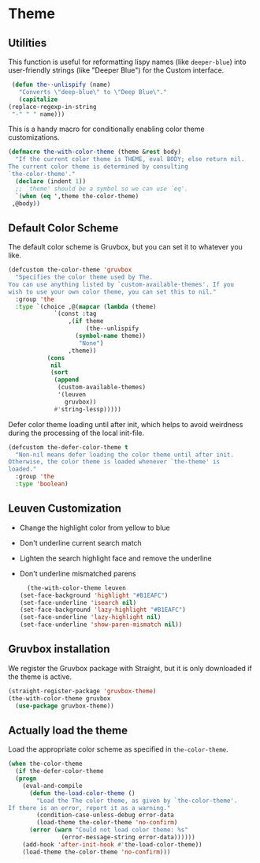 * Theme
** Requirements :noexport:
   #+begin_src emacs-lisp
     ;;; the-theme.el --- Loading color themes

     (require 'the-custom)
     (require 'the-package)
   #+end_src

** Utilities
   
   This function is useful for reformatting lispy names (like
   =deeper-blue=) into user-friendly strings (like "Deeper Blue") for
   the Custom interface.
   #+begin_src emacs-lisp
     (defun the--unlispify (name)
       "Converts \"deep-blue\" to \"Deep Blue\"."
       (capitalize
	(replace-regexp-in-string
	 "-" " " name)))
   #+end_src

   This is a handy macro for conditionally enabling color theme
   customizations.
   #+begin_src emacs-lisp
     (defmacro the-with-color-theme (theme &rest body)
       "If the current color theme is THEME, eval BODY; else return nil.
     The current color theme is determined by consulting
     `the-color-theme'."
       (declare (indent 1))
       ;; `theme' should be a symbol so we can use `eq'.
       `(when (eq ',theme the-color-theme)
	  ,@body))
   #+end_src


** Default Color Scheme

   The default color scheme is Gruvbox, but you can set it to whatever
   you like.

   #+begin_src emacs-lisp
     (defcustom the-color-theme 'gruvbox
       "Specifies the color theme used by The.
     You can use anything listed by `custom-available-themes'. If you
     wish to use your own color theme, you can set this to nil."
       :group 'the
       :type `(choice ,@(mapcar (lambda (theme)
				  `(const :tag
					  ,(if theme
					       (the--unlispify
						(symbol-name theme))
					     "None")
					  ,theme))
				(cons
				 nil
				 (sort
				  (append
				   (custom-available-themes)
				   '(leuven
				     gruvbox))
				  #'string-lessp)))))
   #+end_src
   
   Defer color theme loading until after init, which helps to avoid
   weirdness during the processing of the local init-file.

   #+begin_src emacs-lisp
     (defcustom the-defer-color-theme t
       "Non-nil means defer loading the color theme until after init.
     Otherwise, the color theme is loaded whenever `the-theme' is
     loaded."
       :group 'the
       :type 'boolean)
   #+end_src

** Leuven Customization
   - Change the highlight color from yellow to blue
   - Don't underline current search match
   - Lighten the search highlight face and remove the underline
   - Don't underline mismatched parens

     #+begin_src emacs-lisp
       (the-with-color-theme leuven
	 (set-face-background 'highlight "#B1EAFC")
	 (set-face-underline 'isearch nil)
	 (set-face-background 'lazy-highlight "#B1EAFC")
	 (set-face-underline 'lazy-highlight nil)
	 (set-face-underline 'show-paren-mismatch nil))
     #+end_src

** Gruvbox installation
   We register the Gruvbox package with Straight, but it is only
   downloaded if the theme is active.
   #+begin_src emacs-lisp
     (straight-register-package 'gruvbox-theme)
     (the-with-color-theme gruvbox
       (use-package gruvbox-theme))
   #+end_src

** Actually load the theme
   Load the appropriate color scheme as specified in
   =the-color-theme=.
#+begin_src emacs-lisp
  (when the-color-theme
    (if the-defer-color-theme
	(progn
	  (eval-and-compile
	    (defun the-load-color-theme ()
	      "Load the The color theme, as given by `the-color-theme'.
  If there is an error, report it as a warning."
	      (condition-case-unless-debug error-data
		  (load-theme the-color-theme 'no-confirm)
		(error (warn "Could not load color theme: %s"
			     (error-message-string error-data))))))
	  (add-hook 'after-init-hook #'the-load-color-theme))
      (load-theme the-color-theme 'no-confirm)))
#+end_src

** Provides :noexport:
   #+begin_src emacs-lisp
     (provide 'the-theme)

     ;;; the-theme.el ends here
   #+end_src
